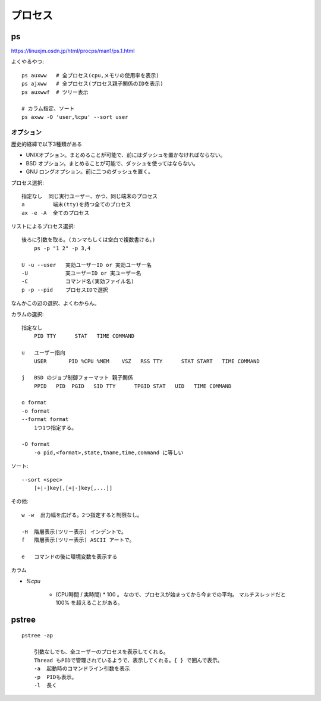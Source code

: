 =======================
プロセス
=======================

ps
===========

https://linuxjm.osdn.jp/html/procps/man1/ps.1.html

よくやるやつ::

    ps auxww   # 全プロセス(cpu,メモリの使用率を表示)
    ps ajxww   # 全プロセス(プロセス親子関係のIDを表示)
    ps auxwwf  # ツリー表示

    # カラム指定、ソート
    ps axww -O 'user,%cpu' --sort user


オプション
-----------------

歴史的経緯で以下3種類がある

- UNIXオプション。まとめることが可能で、前にはダッシュを置かなければならない。
- BSD オプション。まとめることが可能で、ダッシュを使ってはならない。 
- GNU ロングオプション。前に二つのダッシュを置く。 


プロセス選択::

    指定なし  同じ実行ユーザー、かつ、同じ端末のプロセス
    a         端末(tty)を持つ全てのプロセス
    ax -e -A  全てのプロセス

リストによるプロセス選択::

    後ろに引数を取る。(カンマもしくは空白で複数書ける。)
        ps -p "1 2" -p 3,4

    U -u --user   実効ユーザーID or 実効ユーザー名
    -U            実ユーザーID or 実ユーザー名
    -C            コマンド名(実効ファイル名)
    p -p --pid    プロセスIDで選択

なんかこの辺の選択、よくわからん。



カラムの選択::

    指定なし
        PID TTY      STAT   TIME COMMAND

    u   ユーザー指向
        USER       PID %CPU %MEM    VSZ   RSS TTY      STAT START   TIME COMMAND

    j   BSD のジョブ制御フォーマット 親子関係
        PPID   PID  PGID   SID TTY      TPGID STAT   UID   TIME COMMAND

    o format
    -o format
    --format format
        1つ1つ指定する。

    -O format
        -o pid,<format>,state,tname,time,command に等しい

ソート::

    --sort <spec>
        [+|-]key[,[+|-]key[,...]]


その他::

    w -w  出力幅を広げる。2つ指定すると制限なし。

    -H  階層表示(ツリー表示) インデントで。
    f   階層表示(ツリー表示) ASCII アートで。

    e   コマンドの後に環境変数を表示する


カラム

- `%cpu`

    - (CPU時間 / 実時間) * 100 。 
      なので、プロセスが始まってから今までの平均。
      マルチスレッドだと 100% を超えることがある。




pstree
==================

::

    pstree -ap

        引数なしでも、全ユーザーのプロセスを表示してくれる。
        Thread もPIDで管理されているようで、表示してくれる。{ } で囲んで表示。
        -a  起動時のコマンドライン引数を表示
        -p  PIDも表示。
        -l  長く


